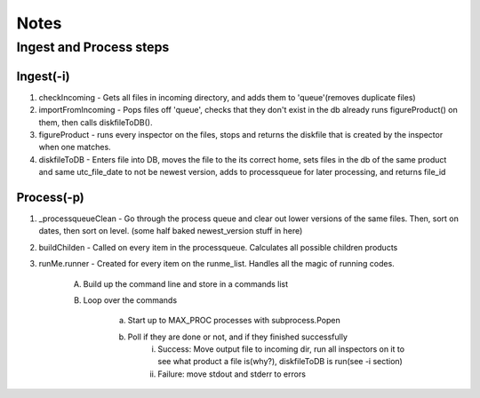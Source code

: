 *****
Notes
*****

Ingest and Process steps
========================

Ingest(-i)
----------
1. checkIncoming - Gets all files in incoming directory, and adds them to 'queue'(removes duplicate files)
2. importFromIncoming - Pops files off 'queue', checks that they don't exist in the db already runs figureProduct() on them, then calls diskfileToDB().
3. figureProduct - runs every inspector on the files, stops and returns the diskfile that is created by the inspector when one matches.
4. diskfileToDB - Enters file into DB, moves the file to the its correct home, sets files in the db of the same product and same utc_file_date to not be newest version, adds to processqueue for later processing, and returns file_id

Process(-p)
-----------
1. _processqueueClean - Go through the process queue and clear out lower versions of the same files. Then, sort on dates, then sort on level. (some half baked newest_version stuff in here)
2. buildChilden - Called on every item in the processqueue. Calculates all possible children products
3. runMe.runner - Created for every item on the runme_list. Handles all the magic of running codes.

	A. Build up the command line and store in a commands list
	B. Loop over the commands

		a. Start up to MAX_PROC processes with subprocess.Popen
		b. Poll if they are done or not, and if they finished successfully
			i. Success: Move output file to incoming dir, run all inspectors on it to see what product a file is(why?), diskfileToDB is run(see -i section)
			ii. Failure: move stdout and stderr to errors

